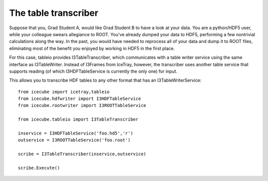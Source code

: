 .. 
.. copyright  (C) 2010
.. The Icecube Collaboration
.. 
.. $Id$
.. 
.. @version $Revision$
.. @date $LastChangedDate$
.. @author Jakob van Santen <vansanten@wisc.edu> $LastChangedBy$


The table transcriber
======================

Suppose that you, Grad Student A, would like Grad Student B to have a look at
your data. You are a python/HDF5 user, while your colleague swears allegiance
to ROOT. You've already dumped your data to HDF5, performing a few nontrivial
calculations along the way. In the past, you would have needed to reprocess
all of your data and dump it to ROOT files, eliminating most of the benefit
you enjoyed by working in HDF5 in the first place.

For this case, tableio provides I3TableTranscriber, which communicates with a
table writer service using the same interface as I3TableWriter. Instead
of I3Frames from IceTray, however, the transcriber uses another table service
that supports reading (of which I3HDFTableService is currently the only one)
for input.

This allows you to transcribe HDF tables to any other format that has an
I3TableWriterService::

    from icecube import icetray,tableio
    from icecube.hdfwriter import I3HDFTableService
    from icecube.rootwriter import I3ROOTTableService
    
    from icecube.tableio import I3TableTranscriber

    inservice = I3HDFTableService('foo.hd5','r')
    outservice = I3ROOTTableService('foo.root')

    scribe = I3TableTranscriber(inservice,outservice)

    scribe.Execute()